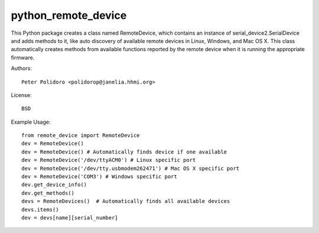 python_remote_device
=====================

This Python package creates a class named RemoteDevice, which contains
an instance of serial_device2.SerialDevice and adds methods to it,
like auto discovery of available remote devices in Linux, Windows, and
Mac OS X. This class automatically creates methods from available
functions reported by the remote device when it is running the
appropriate firmware.

Authors::

    Peter Polidoro <polidorop@janelia.hhmi.org>

License::

    BSD

Example Usage::

    from remote_device import RemoteDevice
    dev = RemoteDevice()
    dev = RemoteDevice() # Automatically finds device if one available
    dev = RemoteDevice('/dev/ttyACM0') # Linux specific port
    dev = RemoteDevice('/dev/tty.usbmodem262471') # Mac OS X specific port
    dev = RemoteDevice('COM3') # Windows specific port
    dev.get_device_info()
    dev.get_methods()
    devs = RemoteDevices()  # Automatically finds all available devices
    devs.items()
    dev = devs[name][serial_number]

